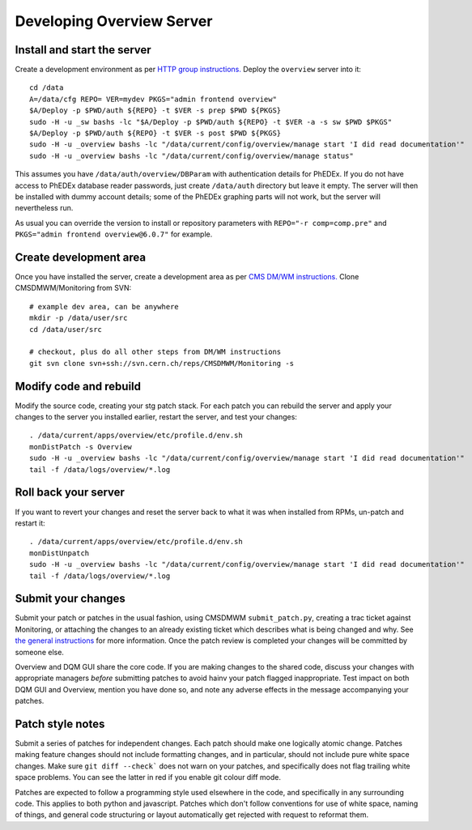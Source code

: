 Developing Overview Server
==========================

Install and start the server
----------------------------

Create a development environment as per `HTTP group instructions.
<https://cern.ch/cms-http-group/dev-vm.html>`_ Deploy the ``overview``
server into it::

    cd /data
    A=/data/cfg REPO= VER=mydev PKGS="admin frontend overview"
    $A/Deploy -p $PWD/auth ${REPO} -t $VER -s prep $PWD ${PKGS}
    sudo -H -u _sw bashs -lc "$A/Deploy -p $PWD/auth ${REPO} -t $VER -a -s sw $PWD $PKGS"
    $A/Deploy -p $PWD/auth ${REPO} -t $VER -s post $PWD ${PKGS}
    sudo -H -u _overview bashs -lc "/data/current/config/overview/manage start 'I did read documentation'"
    sudo -H -u _overview bashs -lc "/data/current/config/overview/manage status"

This assumes you have ``/data/auth/overview/DBParam`` with authentication
details for PhEDEx. If you do not have access to PhEDEx database reader
passwords, just create ``/data/auth`` directory but leave it empty. The
server will then be installed with dummy account details; some of the
PhEDEx graphing parts will not work, but the server will nevertheless run.

As usual you can override the version to install or repository parameters
with ``REPO="-r comp=comp.pre"`` and ``PKGS="admin frontend overview@6.0.7"``
for example.

Create development area
-----------------------

Once you have installed the server, create a development area as per `CMS
DM/WM instructions. <https://svnweb.cern.ch/trac/CMSDMWM/wiki/PatchManagement>`_
Clone CMSDMWM/Monitoring from SVN::

    # example dev area, can be anywhere
    mkdir -p /data/user/src
    cd /data/user/src

    # checkout, plus do all other steps from DM/WM instructions
    git svn clone svn+ssh://svn.cern.ch/reps/CMSDMWM/Monitoring -s

Modify code and rebuild
-----------------------

Modify the source code, creating your stg patch stack. For each patch you
can rebuild the server and apply your changes to the server you installed
earlier, restart the server, and test your changes::

    . /data/current/apps/overview/etc/profile.d/env.sh
    monDistPatch -s Overview
    sudo -H -u _overview bashs -lc "/data/current/config/overview/manage start 'I did read documentation'"
    tail -f /data/logs/overview/*.log

Roll back your server
---------------------

If you want to revert your changes and reset the server back to what it was
when installed from RPMs, un-patch and restart it::

    . /data/current/apps/overview/etc/profile.d/env.sh
    monDistUnpatch
    sudo -H -u _overview bashs -lc "/data/current/config/overview/manage start 'I did read documentation'"
    tail -f /data/logs/overview/*.log

Submit your changes
-------------------

Submit your patch or patches in the usual fashion, using CMSDMWM
``submit_patch.py``, creating a trac ticket against Monitoring, or
attaching the changes to an already existing ticket which describes what
is being changed and why. See `the general instructions
<https://svnweb.cern.ch/trac/CMSDMWM/wiki/PatchManagement>`_ for more
information. Once the patch review is completed your changes will be
committed by someone else.

Overview and DQM GUI share the core code. If you are making changes to the
shared code, discuss your changes with appropriate managers *before*
submitting patches to avoid hainv your patch flagged inappropriate. Test
impact on both DQM GUI and Overview, mention you have done so, and note
any adverse effects in the message accompanying your patches.

Patch style notes
-----------------

Submit a series of patches for independent changes. Each patch should make
one logically atomic change. Patches making feature changes should not
include formatting changes, and in particular, should not include pure
white space changes. Make sure ``git diff --check``` does not warn on your
patches, and specifically does not flag trailing white space problems. You
can see the latter in red if you enable git colour diff mode.

Patches are expected to follow a programming style used elsewhere in the
code, and specifically in any surrounding code. This applies to both
python and javascript. Patches which don't follow conventions for use of
white space, naming of things, and general code structuring or layout
automatically get rejected with request to reformat them.
